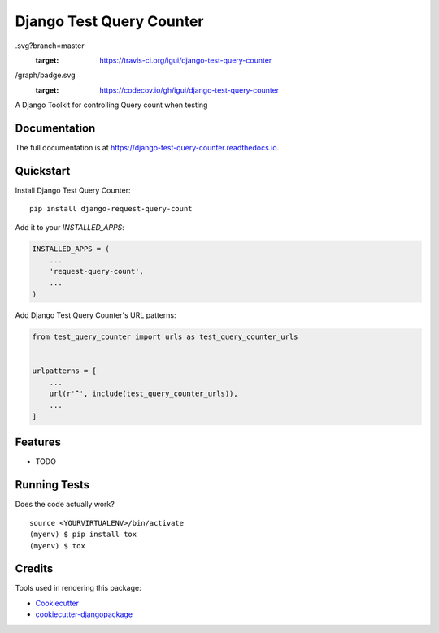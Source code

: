 =============================
Django Test Query Counter
=============================

.. image:: https://badge.fury.io/py/django-test-query-counter.svg
    :target: https://badge.fury.io/py/django-test-query-counter

.. image:: https://travis-ci.org/igui/django-test-query-counter
.svg?branch=master
    :target: https://travis-ci.org/igui/django-test-query-counter

.. image:: https://codecov.io/gh/igui/django-test-query-counter/branch/master
/graph/badge.svg
    :target: https://codecov.io/gh/igui/django-test-query-counter

A Django Toolkit for controlling Query count when testing

Documentation
-------------

The full documentation is at https://django-test-query-counter.readthedocs.io.

Quickstart
----------

Install Django Test Query Counter::

    pip install django-request-query-count

Add it to your `INSTALLED_APPS`:

.. code-block:: python

    INSTALLED_APPS = (
        ...
        'request-query-count',
        ...
    )

Add Django Test Query Counter's URL patterns:

.. code-block:: python

    from test_query_counter import urls as test_query_counter_urls


    urlpatterns = [
        ...
        url(r'^', include(test_query_counter_urls)),
        ...
    ]

Features
--------

* TODO

Running Tests
-------------

Does the code actually work?

::

    source <YOURVIRTUALENV>/bin/activate
    (myenv) $ pip install tox
    (myenv) $ tox

Credits
-------

Tools used in rendering this package:

*  Cookiecutter_
*  `cookiecutter-djangopackage`_

.. _Cookiecutter: https://github.com/audreyr/cookiecutter
.. _`cookiecutter-djangopackage`: https://github.com/pydanny/cookiecutter-djangopackage
